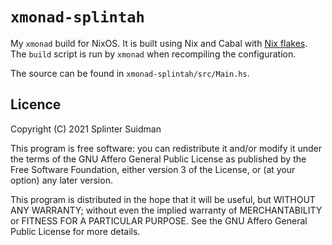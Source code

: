 * =xmonad-splintah=

My =xmonad= build for NixOS. It is built using Nix and Cabal with [[https://nixos.wiki/wiki/Flakes][Nix
flakes]]. The =build= script is run by =xmonad= when recompiling the
configuration.

The source can be found in =xmonad-splintah/src/Main.hs=.

** Licence
Copyright (C) 2021 Splinter Suidman

This program is free software: you can redistribute it and/or modify it
under the terms of the GNU Affero General Public License as published by the
Free Software Foundation, either version 3 of the License, or (at your
option) any later version.

This program is distributed in the hope that it will be useful, but WITHOUT
ANY WARRANTY; without even the implied warranty of MERCHANTABILITY or
FITNESS FOR A PARTICULAR PURPOSE. See the GNU Affero General Public License
for more details.
